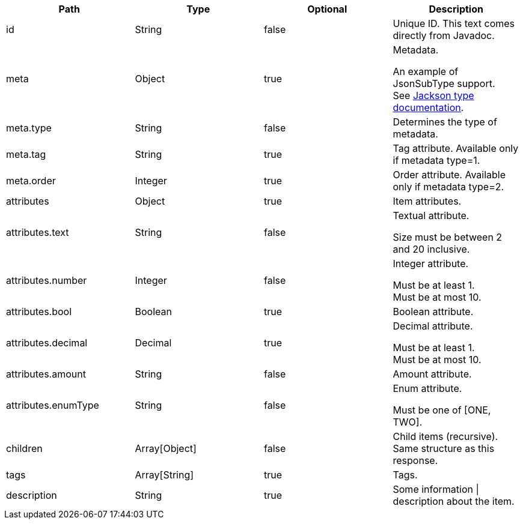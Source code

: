 |===
|Path|Type|Optional|Description

|id
|String
|false
|Unique ID. This text comes directly from Javadoc.

|meta
|Object
|true
|Metadata.

An example of JsonSubType support. +
See link:https://github.com/FasterXML/jackson-annotations/wiki/Jackson-Annotations#type-handling[ Jackson type documentation].

|meta.type
|String
|false
|Determines the type of metadata.

|meta.tag
|String
|true
|Tag attribute. Available only if metadata type=1.

|meta.order
|Integer
|true
|Order attribute. Available only if metadata type=2.

|attributes
|Object
|true
|Item attributes.

|attributes.text
|String
|false
|Textual attribute.

Size must be between 2 and 20 inclusive.

|attributes.number
|Integer
|false
|Integer attribute.

Must be at least 1. +
Must be at most 10.

|attributes.bool
|Boolean
|true
|Boolean attribute.

|attributes.decimal
|Decimal
|true
|Decimal attribute.

Must be at least 1. +
Must be at most 10.

|attributes.amount
|String
|false
|Amount attribute.

|attributes.enumType
|String
|false
|Enum attribute.

Must be one of [ONE, TWO].

|children
|Array[Object]
|false
|Child items (recursive). Same structure as this response.

|tags
|Array[String]
|true
|Tags.

|description
|String
|true
|Some information \| description about the item.

|===